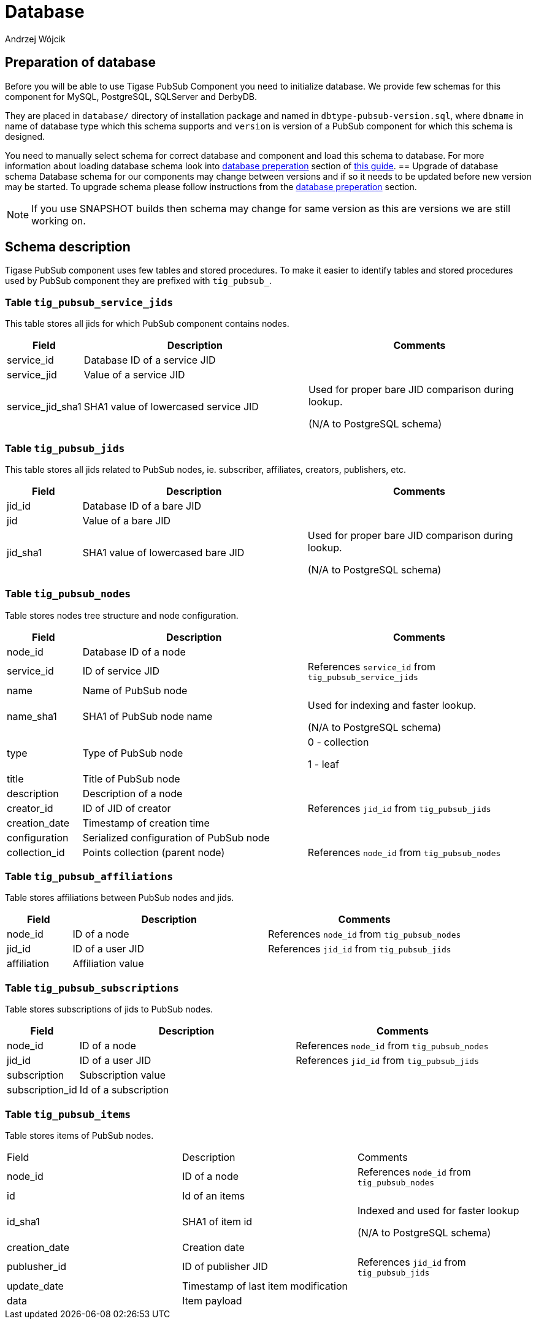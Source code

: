 
= Database
:author: Andrzej Wójcik
:date: 2016-11-12 18:38

== Preparation of database
Before you will be able to use Tigase PubSub Component you need to initialize database.
We provide few schemas for this component for MySQL, PostgreSQL, SQLServer and DerbyDB.

They are placed in `database/` directory of installation package and named in `dbtype-pubsub-version.sql`, where `dbname` in name of database type which this schema supports and `version` is version of a PubSub component for which this schema is designed.

You need to manually select schema for correct database and component and load this schema to database. For more information about loading database schema look into xref:databasePreperation[database preperation] section of xref:QuickStart[this guide].
== Upgrade of database schema
Database schema for our components may change between versions and if so it needs to be updated before new version may be started.
To upgrade schema please follow instructions from the xref:databasePreperation[database preperation] section.
[NOTE]
If you use SNAPSHOT builds then schema may change for same version as this are versions we are still working on.

== Schema description
Tigase PubSub component uses few tables and stored procedures. To make it easier to identify tables and stored procedures used by PubSub component they are prefixed with `tig_pubsub_`.

=== Table `tig_pubsub_service_jids`
This table stores all jids for which PubSub component contains nodes.
[cols="1,3,3",options="header"]
|============
| Field | Description | Comments
| service_id | Database ID of a service JID |
| service_jid | Value of a service JID |
| service_jid_sha1 | SHA1 value of lowercased service JID | Used for proper bare JID comparison during lookup.

(N/A to PostgreSQL schema)
|============

=== Table `tig_pubsub_jids`
This table stores all jids related to PubSub nodes, ie. subscriber, affiliates, creators, publishers, etc.
[cols="1,3,3",options="header"]
|============
| Field | Description | Comments
| jid_id | Database ID of a bare JID |
| jid | Value of a bare JID |
| jid_sha1 | SHA1 value of lowercased bare JID | Used for proper bare JID comparison during lookup.

(N/A to PostgreSQL schema)
|============

=== Table `tig_pubsub_nodes`
Table stores nodes tree structure and node configuration.
[cols="1,3,3",options="header"]
|============
| Field | Description | Comments
| node_id | Database ID of a node |
| service_id | ID of service JID | References `service_id` from `tig_pubsub_service_jids`
| name | Name of PubSub node |
| name_sha1 | SHA1 of PubSub node name | Used for indexing and faster lookup.

(N/A to PostgreSQL schema)
| type | Type of PubSub node | 0 - collection

1 - leaf
| title | Title of PubSub node |
| description | Description of a node |
| creator_id | ID of JID of creator | References `jid_id` from `tig_pubsub_jids`
| creation_date | Timestamp of creation time |
| configuration | Serialized configuration of PubSub node |
| collection_id | Points collection (parent node) | References `node_id` from `tig_pubsub_nodes`
|============

=== Table `tig_pubsub_affiliations`
Table stores affiliations between PubSub nodes and jids.
[cols="1,3,3",options="header"]
|============
| Field | Description | Comments
| node_id | ID of a node | References `node_id` from `tig_pubsub_nodes`
| jid_id | ID of a user JID | References `jid_id` from `tig_pubsub_jids`
| affiliation | Affiliation value |
|============

=== Table `tig_pubsub_subscriptions`
Table stores subscriptions of jids to PubSub nodes.
[cols="1,3,3",options="header"]
|============
| Field | Description | Comments
| node_id | ID of a node | References `node_id` from `tig_pubsub_nodes`
| jid_id | ID of a user JID | References `jid_id` from `tig_pubsub_jids`
| subscription | Subscription value |
| subscription_id | Id of a subscription |
|============

=== Table `tig_pubsub_items`
Table stores items of PubSub nodes.
|============
| Field | Description | Comments
| node_id | ID of a node | References `node_id` from `tig_pubsub_nodes`
| id | Id of an items |
| id_sha1 | SHA1 of item id | Indexed and used for faster lookup

(N/A to PostgreSQL schema)
| creation_date | Creation date |
| publusher_id | ID of publisher JID | References `jid_id` from `tig_pubsub_jids`
| update_date | Timestamp of last item modification |
| data | Item payload |
|============
